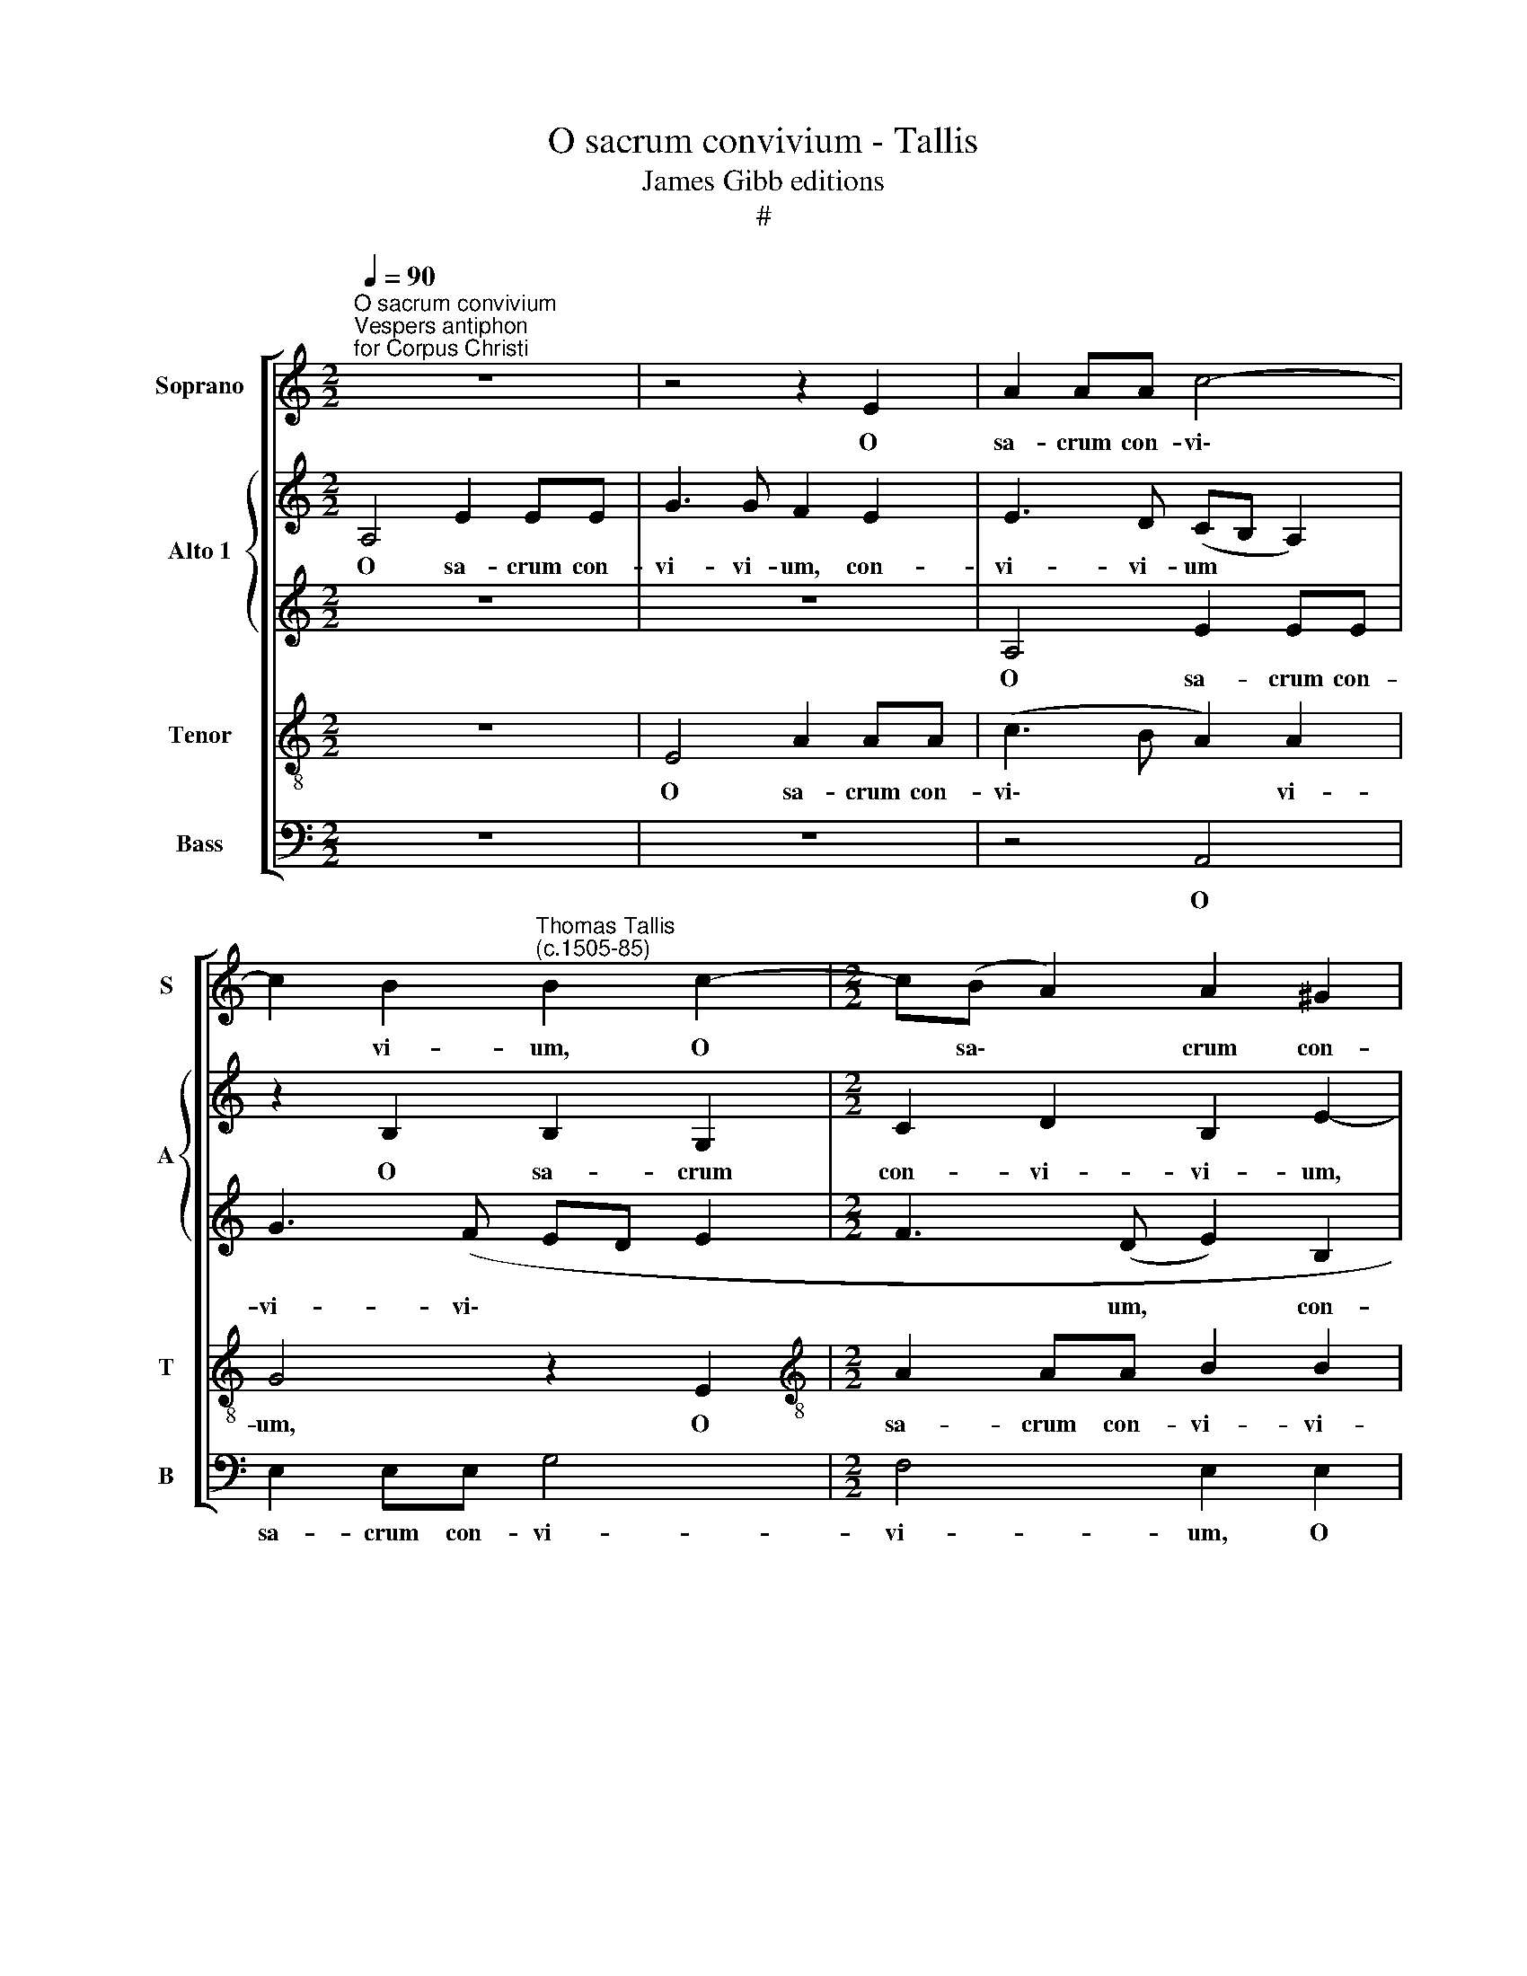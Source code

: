 X:1
T:O sacrum convivium - Tallis
T:James Gibb editions
T:#
%%score [ 1 { 2 | 3 } 4 5 ]
L:1/8
Q:1/4=90
M:2/2
K:C
V:1 treble nm="Soprano" snm="S"
V:2 treble nm="Alto 1" snm="A"
V:3 treble 
V:4 treble-8 nm="Tenor" snm="T"
V:5 bass nm="Bass" snm="B"
V:1
"^O sacrum convivium""^Vespers antiphon\nfor Corpus Christi" z8 | z4 z2 E2 | A2 AA c4- | %3
w: |O|sa- crum con- vi\-|
 c2 B2"^Thomas Tallis\n(c.1505-85)" B2 c2- |[M:2/2] c(B A2) A2 ^G2 | A6 E2 | E4 z2 E2 | A2 AA c4- | %8
w: * vi- um, O|* sa\- * crum con-|vi- vi-|um, O|sa- crum con- vi-|
 c2 B2 B2 G2 | A2 c2- c (BA)(G | FE A4) ^G2 | A8 | z2 A2 E3"^*" F | G2 G2 (D3 E | F2) F2 E4 | z8 | %16
w: * vi- um, in|quo Chri\- * stus * su\-|* * * mi-|tur,|re- co- li-|tur me- mo\- *|* ri- a,||
 z4 z2 A2 | G3 A B2 B2 | (A3 B c2) c2 | B4 z4 | z2 AA (G3 A | B2) B2 (A3 B | c4) B2 cc | c2 B4 A2 | %24
w: re-|co- li- tur me-|mo\- * * ri-|a|pas- si- o\- *|* nis e\- *|* ius, pas- si-|o- nis e-|
 B8 | z2 G4 G2 | (c3 B A2) G2 | F2 (D2 G4 | A2 B2) c4 | z2 A4 A2 | d3 d c4 | (B2 c3 B A2 | %32
w: ius,|mens im-|ple- * * tur|gra- ti- *|* * a,|mens im-|ple- tur gra-|ti\- * * *|
 G3 ^F E2) A2 | z2 AA B2 B2 | c4 (BA A2- | A2 ^G2) A2 z2 | z4 z2 BB | c4 d4 | (e4 d2 c2- | %39
w: * * * a,|et fu- tu- rae|glo- ri\- * *|* * ae|no- bis|pi- gnus|da\- * *|
 c2 B3 A c2) | B4 z2 BB | c4 d4 | e4 B4 | e3 (d c2) B2- | B2 A4 (^G2 | A4 E2 A2) | %46
w: |tur, no- bis|pi- gnus|da- tur,|no- bis * pi\-|* gnus da\-||
[M:2/2] (G3 ^F E2) A2 | z2 AA B2 B2 | c4 (BA A2- | A2 ^G2) A2 z2 | z4 z2 BB | c4 d4 | (e4 d2 c2- | %53
w: * * * tur,|et fu- tu- rae|glo- ri\- * *|* * ae|no- bis|pi- gnus|da\- * *|
 c2 B3 A c2) | B4 z2 BB | c4 d4 | e4 B4 | e3 (d c2) B2- | B2 A4 ^G2 | A8- | A8 | !fermata!A8 |] %62
w: |tur, no- bis|pi- gnus|da- tur,|no- bis * pi\-|* gnus da-|tur.|||
V:2
 A,4 E2 EE | G3 G F2 E2 | E3 D (CB, A,2) | z2 B,2 B,2 G,2 |[M:2/2] C2 D2 B,2 E2- | E2 A,2 E2 EE | %6
w: O sa- crum con-|vi- vi- um, con-|vi- vi- um * *|O sa- crum|con- vi- vi- um,|* O sa- crum con-|
 G3 G F2 E2 | E3 D C(B, A,2) | z2 B,4 B,2 | C2 (A,B, CD E2) | (D3 C B,2) B,2 | A,8 | z8 | %13
w: vi- vi- um, con-|vi- vi- * um, *|in quo|Chri- stus * * * *|su\- * * mi-|tur,||
 z2 E2 B,3 C | D2 D2 (C3 D | E2) E2 D (CD)(E | F2) F2 E4 | z2 CC B,2 B,2 | C2 A,2 z2 E2 | %19
w: re- co- li-|tur me- mo\- *|* ri- a, me\- * mo\-|* ri- a|pas- si- o- nis|e- ius, re-|
 B,3 C D2 D2 | (C3 D E2) E2 | D3 E F2 F2 | (EDEF G2) G2 | F2 D2 z4 | z2 D4 D2 | (G3 F E2) C2 | %26
w: co- li- tur me-|mo\- * * ri-|a pas\- * si-|o\- * * * * nis|e- ius,|mens im-|ple\- * * tur|
 (E4 A,2 C2- | C2) B,2 C4 | z2 E4 E2 | (A3 G ^F2) E2 | D2 (B,2 CDE=F | G2 FE- ED/C/ D2) | E8 | D8 | %34
w: gra\- * *|* ti- a,|mens im-|ple\- * * tur|gra- ti\- * * * *||a,|gra-|
 C4 =C2 A,A, | B,2 B,2 C4 | (B,2 A,3 G, G2 | ^F2 E2) D2 DD | G2 E2 (A4 | G3) F E4 | z4 z2 EE | %41
w: ti- a, et fu-|tu- rae glo-|ri- * * *|* * ae, no- bis|pi- gnus da\-|* tur, *|no- bis|
 A2 G2 F4 | E2 G4 D2 | (G3 F E2) D2 | (C4 B,4 | A,2 E4 D2) |[M:2/2] E8 | D6 D2 | C4 D2 A,A, | %49
w: pi- gnus da-|tur, no- bis|pi\- * * gnus|da\- *||tur,|pi- gnus|da- tur, et fu-|
 B,2 B,2 C4 | (B,2 A,3 G, G2 | ^F2 E2) D2 DD | G2 E2 (A4 | G3) F E4 | z4 z2 EE | A2 G2 F4 | %56
w: tu- rae glo-|ri\- * * *|* * ae, no- bis|pi- gnus da\-|* tur, *|no- bis|pi- gnus da-|
 E2 G4 D2 | (G3 F E2) D2 | (C4 B,4) | A,2 =CC F2 E2 | (D2 ^C2 D4- | D2 ^CB,) !fermata!C4 |] %62
w: tur, no- bis|pi\- * * gnus|da\- *|tur, no- bis pi- gnus|da\- * *|* * * tur.|
V:3
 z8 | z8 | A,4 E2 EE | G3 (F ED E2 |[M:2/2] F3 (D E2) B,2 | C3 B, A,4 | G,4) C4 | z2 A,2 E2 EE | %8
w: ||O sa- crum con-|vi- vi\- * * *|* um, * con-|vi- vi\- *|* um,|O sa- crum con-|
 G3 (F ED E2 | F2 CD) E2 CC | F2 F2 E3 D | ^C4 z2 E2 | A,3 B, =C2 C2 | B,2 (G,3 A, B,2) | %14
w: vi- vi\- * * *|* * * um, in quo|Chri- stus su- mi-|tur, re-|co- li- tur me-|mo- ri\- * *|
 A,4 z2 A,2 | (G,3 A, B,2) B,2 | A,2 D2 C3 D | E2 E2 D3 E | F2 F2 E2 C2 | G2 G2 (FEFG | A4) z4 | %21
w: a, me-|mo\- * * ri-|a, re- co- li-|tur me- mo\- *|* ri- a, me-|mo- ri- a * * *||
 z4 z2 DD | (C3 D E4) | C2 (G2 E2 ^F2) | G8 | z8 | z2 C4 C2 | F2 F2 (E3 D | C2) (B,2 A,B,CB, | %29
w: pas- si-|o\- * *|nis e\- * *|ius,||mens im-|ple- tur gra\- *|* ti\- * * * *|
 CDEC DCB,A,) | B,2 B,2 E2 C2 | D2 C2 A,4 | z4 z2 EE | ^F2 F2 G4 | (^FE E4 ^D2) | %35
w: |a, im- ple- tur|gra- ti- a,|et fu-|tu- rae glo-|ri\- * * *|
 E6 !courtesy!=G2- | !courtesy!=G2 F2 (E3 D | CA, A2 G2 ^F2) | E2 G2 =F3 E | D2 B,2 E2 A2- | %40
w: ae, et|* fu- tu\- *||rae glo\- * *|* ri- ae no-|
 A2 G2 F2 E2 | (DC C4 B,2) | C2 E3 (D B,2) | C2 B,2 z2 B,B, | E2 E2 E3 D | C4 B,2 A,2 | %46
w: * bis pi- gnus|da\- * * *|tur, pi- gnus *|da- tur, no- bis|pi- gnus da\- *|* * tur,|
[M:2/2] z4 z2 EE | ^F2 F2 G4 | (^FE E4 ^D2) | E6 =G2- | !courtesy!=G2 F2 E3 D | (CA, A2 G2 ^F2) | %52
w: et fu-|tu- rae glo-|ri\- * * *|ae, et|* fu- tu\- *||
 E2 G2 =F3 E | D2 B,2 E2 A2- | A2 G2 F2 E2 | (DC C4 B,2) | C2 E3 (D B,2) | C2 B,2 z2 B,B, | %58
w: rae glo\- * *|* ri- ae no\-|* bis pi- gnus|da\- * * *|tur, pi- gnus *|da- tur, no- bis|
 E2 E2 (E3 D) | ^C2 A,A, D2 =C2 | A,8 | !fermata!A,8 |] %62
w: pi- gnus da\- *|tur, no- bis pi- gnus|da-|tur.|
V:4
 z8 | E4 A2 AA | (c3 B A2) A2 | G4 z2 E2 |[M:2/2][K:treble-8] A2 AA B2 B2 | A4 z4 | E4 A2 AA | %7
w: |O sa- crum con-|vi\- * * vi-|um, O|sa- crum con- vi- vi-|um,|O sa- crum con-|
 (c3 B A2) A2 | G4 z2 E2 | A4 G2 E2 | (A2 F2 =G3) F | E8- | E4 z2 A2 | E3 F G2 G2 | F2 D2 E4- | %15
w: vi\- * * vi-|um, in|quo Chri- stus|su\- * * mi-|tur,|* re-|co- li- tur me-|mo- ri- a,|
 E4 z2 G2 | (F3 G A2) A2 | E4 z2 G2 | F3"^/" G A2 A2 | (G3 A B2) B2 | A3 (B c2) c2 | B2 B2 c2 A2 | %22
w: * me-|mo\- * * ri-|a, re-|co- li- tur me-|mo\- * * ri-|a pas\- * si-|o- nis e- ius,|
 z2 AA E2 G2 | (A2 B2 c4) | d4 z2 G2- | G2 G2 (c3 B | A2) G2 z2 (G2 | A2) F2 G2 E2- | E2 E2 (A3 G | %29
w: pas- si- o- nis|e\- * *|ius, mens|* im- ple\- *|* tur gra\-|* ti- a, mens|* im- ple\- *|
 ^F2) E2 (FE A2-) | A2 ^G2 A4 | z4 z2 AA | B2 B2 c4 | (BA A4 ^G2) | A3 (=G ^F2) F2 | E4 A2 e2 | %36
w: * tur gra\- * *|* ti- a,|et fu-|tu- rae glo-|ri\- * * *|ae, et * fu-|tu- rae glo-|
 d3 (c B2) GG | A2 A2 (B4 | E2 B2) A4 | z2 dd c2 A2 | (e3 d c2 B2 | A2 c2 F4) | G4 G4- | G2 G2 G4 | %44
w: ri- ae * no- bis|pi- gnus da\-|* * tur,|no- bis pi- gnus|da\- * * *||tur, no\-|* bis pi-|
 E3 (F G2 E2) | E2 z2 z2 AA |[M:2/2][K:treble-8] B2 B2 c4 | (BA A4 ^G2) | A3 (=G ^F2) F2 | %49
w: gnus da\- * *|tur, et fu-|tu- rae glo-|ri\- * * *|ae, et * fu-|
 E4 A2 e2 | d3 (c B2) GG | A2 A2 (B4 | E2 B2) A4 | z2 dd c2 A2 | (e3 d c2 B2 | A2 c2 F4) | G4 G4- | %57
w: tu- rae glo-|ri- ae * no- bis|pi- gnus da\-|* * tur,|no- bis pi- gnus|da\- * * *||tur, no\-|
 G2 G2 G4 | E3 (F G2 E2) | E4 z2 EE | F2 E2 F4 | !fermata!E8 |] %62
w: * bis pi-|gnus da\- * *|tur, no- bis|pi- gnus da-|tur.|
V:5
 z8 | z8 | z4 A,,4 | E,2 E,E, G,4 |[M:2/2] F,4 E,2 E,2 | A,2 A,A, C4 | B,4 A,4 | z4 A,,4 | %8
w: ||O|sa- crum con- vi-|vi- um, O|sa- crum con- vi-|vi- um,|O|
 E,2 E,E, G,2 G,2 | F,3 (E, C,2) C,2 | D,2 D,2 E,2 E,2 | A,,8- | A,,4 z4 | z8 | z2 D,2 A,,3 B,, | %15
w: sa- crum con- vi- vi-|um, in * quo|Chri- stus su- mi-|tur,|||re- co- li-|
 C,2 C,2 (B,,3 C, | D,2) D,2 A,,4 | z8 | z2 D,2 C,3 D, | E,2 E,2 (D,3 E, | F,2) F,2 E,4 | %21
w: tur me- mo\- *|* ri- a,||re- co- li-|tur me- mo\- *|* ri- a|
 z2 G,G, (F,3 G, | A,2) A,2 (G,2 C,2 | F,2 G,2 A,4) | G,8 | z4 z2 C,2- | C,2 C,2 (F,3 E, | %27
w: pas- si- o\- *|* nis e\- *||ius,|mens|* im- ple\- *|
 D,2) D,2 C,3 (B,, | A,,2) E,2 z2 A,,2- | A,,2 A,,2 (D,3 C, | B,,4 A,,2 A,2 | (G,2 A,2 F,4) | %32
w: * tur gra- ti\-|* a, mens|* im- ple\- *|* tur gra-|ti\- * *|
 E,3 D, C,2) C,2 | D,3 C, B,,2 B,,2 | A,,4 z4 | z4 z2 C,C, | D,2 D,2 E,2 E,2 | A,,4 z4 | %38
w: a, et * fu-|tu- rae glo- ri-|ae,|et fu-|tu- rae glo- ri-|ae|
 z2 E,E, F,4 | G,4 A,4 | E,4 A,3 G, | F,2 E,2 (D,4 | C,3 D, E,F, G,2) | C,2 G,,G,, C,2 G,,2 | %44
w: no- bis pi-|gnus da-|tur, no- bis|pi- gnus da\-||tur, no- bis pi- gnus|
 (A,,B,,C,D, E,4 | A,,2 A,2 G,2 F,2) |[M:2/2] E,3 (D, C,2) C,2 | D,3 C, B,,2 B,,2 | A,,4 z4 | %49
w: da\- * * * *||tur, et * fu-|tu- rae glo- ri-|ae,|
 z4 z2 C,C, | D,2 D,2 E,2 E,2 | A,,4 z4 | z2 E,E, F,4 | G,4 A,4 | E,4 A,3 G, | F,2 E,2 (D,4 | %56
w: et fu-|tu- rae glo- ri-|ae|no- bis pi-|gnus da-|tur, no- bis|pi- gnus da\-|
 C,3 D, E,F, G,2) | C,2 G,,G,, C,2 G,,2 | (A,,B,,C,D, E,4) | A,,4 z2 A,,A,, | D,2 A,,2 D,4 | %61
w: |tur, no- bis pi- gnus|da\- * * * *|tur, no- bis|pi- gnus da-|
 !fermata!A,,8 |] %62
w: tur.|

